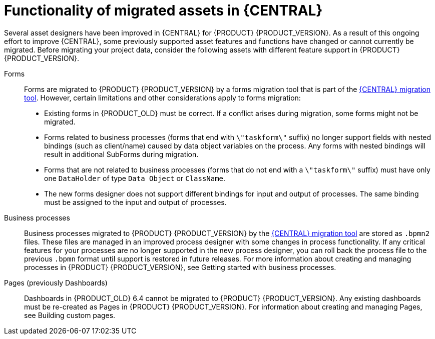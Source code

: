[id='migration-assets-con']
= Functionality of migrated assets in {CENTRAL}

Several asset designers have been improved in {CENTRAL} for {PRODUCT} {PRODUCT_VERSION}. As a result of this ongoing effort to improve {CENTRAL}, some previously supported asset features and functions have changed or cannot currently be migrated. Before migrating your project data, consider the following assets with different feature support in {PRODUCT} {PRODUCT_VERSION}.

Forms::
Forms are migrated to {PRODUCT} {PRODUCT_VERSION} by a forms migration tool that is part of the xref:migration-tool-7.0-proc[{CENTRAL} migration tool]. However, certain limitations and other considerations apply to forms migration:

* Existing forms in {PRODUCT_OLD} must be correct. If a conflict arises during migration, some forms might not be migrated.
* Forms related to business processes (forms that end with `\"taskform\"` suffix) no longer support fields with nested bindings (such as client/name) caused by data object variables on the process. Any forms with nested bindings will result in additional SubForms during migration.
* Forms that are not related to business processes (forms that do not end with a `\"taskform\"` suffix) must have only one `DataHolder` of type `Data Object` or `ClassName`.
* The new forms designer does not support different bindings for input and output of processes. The same binding must be assigned to the input and output of processes.

Business processes::
Business processes migrated to {PRODUCT} {PRODUCT_VERSION} by the xref:migration-tool-7.0-proc[{CENTRAL} migration tool] are stored as `.bpmn2` files. These files are managed in an improved process designer with some changes in process functionality. If any critical features for your processes are no longer supported in the new process designer, you can roll back the process file to the previous `.bpmn` format until support is restored in future releases. For more information about creating and managing processes in {PRODUCT} {PRODUCT_VERSION}, see Getting started with business processes.
//@link: Add link to Michele's processes doc.

Pages (previously Dashboards)::
Dashboards in {PRODUCT_OLD} 6.4 cannot be migrated to {PRODUCT} {PRODUCT_VERSION}. Any existing dashboards must be re-created as Pages in {PRODUCT} {PRODUCT_VERSION}. For information about creating and managing Pages, see Building custom pages.
//@link: Add link to Gaurav's Pages doc.
